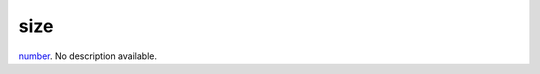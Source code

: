 size
====================================================================================================

`number`_. No description available.

.. _`number`: ../../../lua/type/number.html
